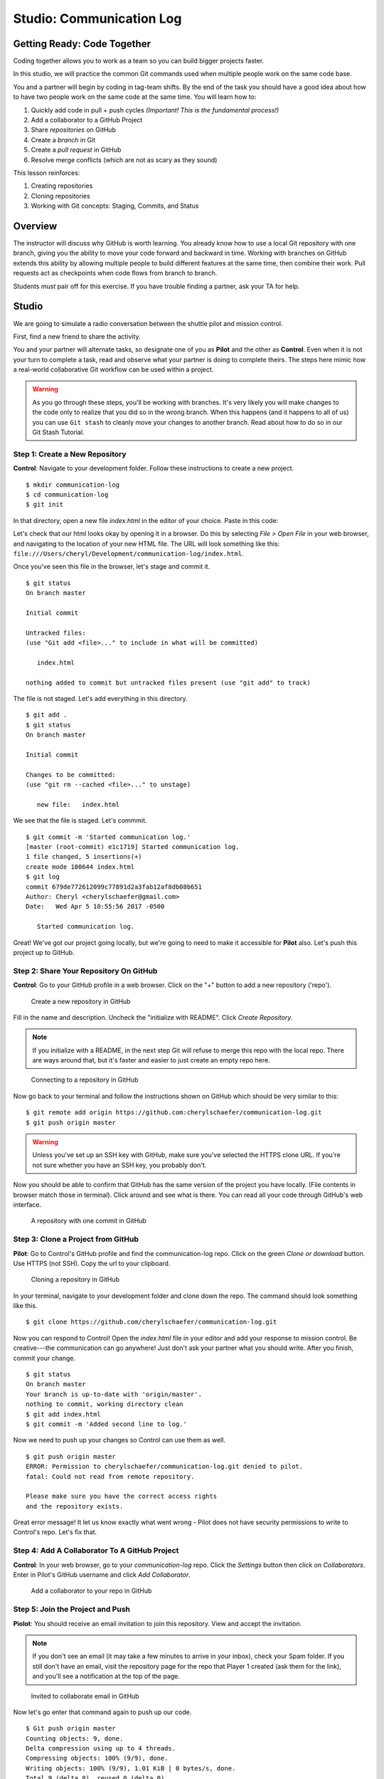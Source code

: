 Studio: Communication Log
==========================

Getting Ready: Code Together
----------------------------

Coding together allows you to work as a team so you can build bigger projects
faster.

In this studio, we will practice the common Git commands used when
multiple people work on the same code base.

You and a partner will begin by coding in tag-team shifts. By the end of the
task you should have a good idea about how to have two people work on the same
code at the same time. You will learn how to:

#. Quickly add code in pull + push cycles *(Important! This is the fundamental process!)*
#. Add a collaborator to a GitHub Project
#. Share *repositories* on GitHub
#. Create a *branch* in Git
#. Create a *pull request* in GitHub
#. Resolve merge conflicts (which are not as scary as they sound)

This lesson reinforces:

#. Creating repositories
#. Cloning repositories
#. Working with Git concepts: Staging, Commits, and Status

Overview
---------

The instructor will discuss why GitHub is worth learning. You already know how
to use a local Git repository with one branch, giving you the ability to move
your code forward and backward in time. Working with branches on GitHub extends
this ability by allowing multiple people to build different features at the
same time, then combine their work. Pull requests act as checkpoints when code
flows from branch to branch.

Students *must* pair off for this exercise. If you have trouble finding a partner, ask your TA for help.

Studio
------

We are going to simulate a radio conversation between the shuttle pilot and
mission control.

First, find a new friend to share the activity.

You and your partner will alternate tasks, so designate one of you as **Pilot**
and the other as **Control**. Even when it is not your turn to complete a task,
read and observe what your partner is doing to complete theirs. The steps here
mimic how a real-world collaborative Git workflow can be used within a project.

.. warning:: 

   As you go through these steps, you'll be working with branches. It's very
   likely you will make changes to the code only to realize that you did so in the
   wrong branch. When this happens (and it happens to all of us) you can use
   ``Git stash`` to cleanly move your changes to another branch. Read about how
   to do so in our Git Stash Tutorial.

.. todo:: Migrate Git stash tutorial

Step 1: Create a New Repository
^^^^^^^^^^^^^^^^^^^^^^^^^^^^^^^

**Control**: Navigate to your development folder. Follow these instructions to
create a new project.

::

   $ mkdir communication-log
   $ cd communication-log
   $ git init

In that directory, open a new file `index.html` in the editor of your choice.
Paste in this code:

.. sourcecode:: html
   :linenos:

   <html>
   <body>
      <p>Radio check. Pilot, please confirm.</p>
   </body>
   </html>

Let's check that our html looks okay by opening it in a browser. Do this by
selecting *File > Open File* in your web browser, and navigating to the
location of your new HTML file. The URL will look something like this:
``file:///Users/cheryl/Development/communication-log/index.html``.

Once you've seen this file in the browser, let's stage and commit it.

::

   $ git status
   On branch master

   Initial commit

   Untracked files:
   (use "Git add <file>..." to include in what will be committed)

      index.html

   nothing added to commit but untracked files present (use "git add" to track)

The file is not staged. Let's add everything in this directory.

::

   $ git add .
   $ git status
   On branch master

   Initial commit

   Changes to be committed:
   (use "git rm --cached <file>..." to unstage)

      new file:   index.html

We see that the file is staged. Let's commmit.

::

   $ git commit -m 'Started communication log.'
   [master (root-commit) e1c1719] Started communication log.
   1 file changed, 5 insertions(+)
   create mode 100644 index.html
   $ git log
   commit 679de772612099c77891d2a3fab12af8db08b651
   Author: Cheryl <cherylschaefer@gmail.com>
   Date:   Wed Apr 5 10:55:56 2017 -0500

      Started communication log.


Great! We've got our project going locally, but we're going to need to make it
accessible for **Pilot** also. Let's push this project up to GitHub.

Step 2: Share Your Repository On GitHub
^^^^^^^^^^^^^^^^^^^^^^^^^^^^^^^^^^^^^^^

**Control**: Go to your GitHub profile in a web browser. Click on the "+"
button to add a new repository ('repo').

.. figure:: figures/CreateAGithubRepo.png

   Create a new repository in GitHub

Fill in the name and description. Uncheck the "initialize with README". Click
*Create Repository*.

.. note::

   If you initialize with a README, in the next step Git will refuse to merge
   this repo with the local repo. There are ways around that, but it's faster
   and easier to just create an empty repo here.

.. figure:: figures/StartingARepo.png

   Connecting to a repository in GitHub

Now go back to your terminal and follow the instructions shown on GitHub which
should be very similar to this:

::

   $ git remote add origin https://github.com:cherylschaefer/communication-log.git
   $ git push origin master

.. warning::

   Unless you've set up an SSH key with GitHub, make sure you've selected the
   HTTPS clone URL. If you're not sure whether you have an SSH key, you
   probably don't.

Now you should be able to confirm that GitHub has the same version of the
project you have locally. (File contents in browser match those in terminal).
Click around and see what is there. You can read all your code through GitHub's
web interface.

.. figure:: figures/Repo1Commit.png

   A repository with one commit in GitHub

Step 3: Clone a Project from GitHub
^^^^^^^^^^^^^^^^^^^^^^^^^^^^^^^^^^^

**Pilot**: Go to Control's GitHub profile and find the communication-log repo.
Click on the green *Clone or download* button. Use HTTPS (not SSH). Copy the
url to your clipboard.

.. figure:: figures/CloneRepo2.png

   Cloning a repository in GitHub

In your terminal, navigate to your development folder and clone down the repo.
The command should look something like this.

:: 
   
   $ git clone https://github.com/cherylschaefer/communication-log.git

Now you can respond to Control! Open the `index.html` file in your editor and
add your response to mission control. Be creative---the communication can go
anywhere! Just don't ask your partner what you should write. After you finish,
commit your change.

::

   $ git status
   On branch master
   Your branch is up-to-date with 'origin/master'.
   nothing to commit, working directory clean
   $ git add index.html
   $ git commit -m 'Added second line to log.'

Now we need to push up your changes so Control can use them as well.

::

   $ git push origin master
   ERROR: Permission to cherylschaefer/communication-log.git denied to pilot.
   fatal: Could not read from remote repository.

   Please make sure you have the correct access rights
   and the repository exists.

Great error message! It let us know exactly what went wrong - Pilot does not
have security permissions to write to Control's repo. Let's fix that.

Step 4: Add A Collaborator To A GitHub Project
^^^^^^^^^^^^^^^^^^^^^^^^^^^^^^^^^^^^^^^^^^^^^^

**Control**: In your web browser, go to your `communication-log` repo. Click
the *Settings* button then click on *Collaborators*. Enter in Pilot's GitHub
username and click *Add Collaborator*.

.. figure:: figures/RepoSettingsAddCollaborator.png

   Add a collaborator to your repo in GitHub

Step 5: Join the Project and Push
^^^^^^^^^^^^^^^^^^^^^^^^^^^^^^^^^

**Piolot**: You should receive an email invitation to join this repository.
View and accept the invitation.

.. note:: 

   If you don't see an email (it may take a few minutes to arrive in your inbox), check your Spam folder. If you still don't have an email, visit the repository page for the repo that Player 1 created (ask them for the link), and you'll see a notification at the top of the page.

.. figure:: figures/InvitedToGithubRepo.png

   Invited to collaborate email in GitHub 

Now let's go enter that command again to push up our code.

::

   $ Git push origin master
   Counting objects: 9, done.
   Delta compression using up to 4 threads.
   Compressing objects: 100% (9/9), done.
   Writing objects: 100% (9/9), 1.01 KiB | 0 bytes/s, done.
   Total 9 (delta 8), reused 0 (delta 0)
   remote: Resolving deltas: 100% (8/8), completed with 8 local objects.
   To Git@Github.com:player2/fireside-story.Git
      511239a..679de77  master -> master

Anyone reading the HTML through GitHub's browser interface should now see the new second line.

Step 6: Pull Player 2's Line and Add Another Line
^^^^^^^^^^^^^^^^^^^^^^^^^^^^^^^^^^^^^^^^^^^^^^^^^

**Player 1:** You might notice you don't have the second line of code in your copy of the project on your computer. Let's fix that. Go to the terminal and enter this command to pull down the updated code into your local Git repository.

::

   $ Git pull origin master
   remote: Counting objects: 3, done.
   remote: Compressing objects: 100% (2/2), done.
   remote: Total 3 (delta 1), reused 3 (delta 1), pack-reused 0
   Unpacking objects: 100% (3/3), done.
   From Github.com:cherylschaefer/fireside-story
      e0de62d..e851b7e  master     -> origin/master
   Updating e0de62d..e851b7e
   Fast-forward
   index.html | 1 +
   1 file changed, 1 insertion(+)


Now, in your editor, add a third line to the story and. Then add, commit, and push it up.

You can have your story go anywhere! Try to tie it in with what the other player wrote, without discussing with them any plans on where the story will go.

Step 7: Do It Again: Pull, Change, and Push!
^^^^^^^^^^^^^^^^^^^^^^^^^^^^^^^^^^^^^^^^^^^^

**Player 2:** You might notice now *you* don't have the third line on your computer. Go to the terminal and enter this command to pull in the changes that Player 1 just made.

::

   $ Git pull origin master
   remote: Counting objects: 3, done.
   remote: Compressing objects: 100% (2/2), done.
   remote: Total 3 (delta 1), reused 3 (delta 1), pack-reused 0
   Unpacking objects: 100% (3/3), done.
   From Github.com:cherylschaefer/fireside-story
      e851b7e..167684c  master     -> origin/master
   Updating e851b7e..167684c
   Fast-forward
   index.html | 1 +
   1 file changed, 1 insertion(+)

Now add a fourth line of story. Again, be creative, but no planning!

Then add, commit, and push your change.

You can both play like this for a while! Feel free to repeat this cycle a few times to add to the story.

Step 8: Create a Branch In Git
^^^^^^^^^^^^^^^^^^^^^^^^^^^^^^

This workflow is a common one in team development situations. You might wonder, however, if professional developers sit around waiting for their teammates to commit and push a change before embarking on additional work on their own. That would be a drag, and thankfully, there is a nice addition to this workflow that will allow for simultaneous work to be carried out in a reasonable way.

**Player 2:** While Player 1 is working on an addition to the story, let's make another change simultaneously. In order to do that, we'll create a new branch. Recall that a branch is a separate "copy" of the codebase that you can commit to without affecting code in the ``master`` branch.

::

   $ Git checkout -b darker
   Switched to a new branch 'darker'

This command creates a new branch named ``darker``, and switches your local repository to use that branch.

Create a new file named ``style.css`` and add the following rules:

.. sourcecode:: css

   body {
      color: white;
      background-color: black;
   }

Then link it in ``index.html``. It should look something like this:

.. sourcecode:: html

   <html>
      <head>
         <link rel="stylesheet" type="text/css" href="style.css">
      </head>
      <body>
         <p>It was a dark and stormy night...</p>
         ... your content here
      </body>
   </html>

Now stage and commit these changes.

::

   $ Git add .
   $ Git commit -m 'Added style.css'
   $ Git push origin darker

Note that the last command is a bit different than what we've used before (`Git push origin master`). The final piece of this command is the name of the branch that we want Git to push up to the origin repository (that is, to GitHub).

You should both now see a second branch present on the GitHub project page. To view branches on GitHub, select *Branches* from the navigation section just below the repository title.

.. figure:: figures/BranchesButton.png

   Branches Button in GitHub

In your terminal, you can type this command to see a list of the available branches:

::

   $ Git branch
   * darker
   master

Note that creating and being able to see a branch in your local repository via this command does *not* mean that the branch is on GitHub. You'll need to push the branch for it to appear on GitHub.

.. note::

   The \* to the left of ``darker`` indicates that this is the active branch.


Great! Now let's show the other player your work in GitHub and ask them to merge it in to the main branch.

Create a Pull Request In GitHub
^^^^^^^^^^^^^^^^^^^^^^^^^^^^^^^

**Player 2:** If you haven't already, in your browser, go to the GitHub project and click on *Branches* and make sure you see the new branch name, *darker*.

..figure:: figures/pr-new.png

   Branches Page in GitHub

Click *New Pull Request* to begin the process of requesting that your changes in the ``darker`` branch be incorporated into the ``master`` branch. Add some text in the description box to let Player 1 know what you did and why. Note that the branch selected in the `base` dropdown is the branch that you want to merge _into_, and the selected in the *compare* dropdown is the branch you want to merge _from_.

.. figure:: figures/pr-details.png
   
   Open a PR in GitHub

This is what an opened pull request looks like:

.. figure:: figures/pr-created.png

   Create a PR in GitHub

Step 10: Make a Change in the New Branch
^^^^^^^^^^^^^^^^^^^^^^^^^^^^^^^^^^^^^^^^

**Player 1:** You will notice that you do not see this new ``style.css`` file locally. Type this command to see what branches are on your local computer:

::

   $ Git branch
   * master

If you want to work with the branch before merging it in, you can do so by typing these commands:

::

   $ Git fetch origin darker
   ...
   $ Git branch
   darker
   * master

::

   $ Git checkout darker
   Switched to branch 'darker'
   Your branch is up-to-date with 'origin/darker'.

Make a change, commit, and push this branch--you will see that the pull request in GitHub is updated to reflect the changes you've added. The context in the description box is _not_ updated, however, so be sure to add comments to the pull request to explain what you did and why.

Now switch back to the ```master``` branch:

::

   $ Git checkout master
   Switched to branch 'master'
   Your branch is up-to-date with 'origin/master'.

You will see your files no longer have the changes made in the ``darker`` branch. Let's go merge those changes in, so that the ```master``` branch adopts all the changes in the ``darker`` branch.

Step 11: Merge the Pull Request
^^^^^^^^^^^^^^^^^^^^^^^^^^^^^^^

**Player 1:** Go to the repo in GitHub. Click on *Pull Requests*.

.. figure:: figures/RepoPR1.png

   PR Open in GitHub

Explore this page to see all the information GitHub shows you about the pull request.

.. figure:: figures/RepoMergePR.png

   Merge a Pull Request in GitHub

When you're happy with the changes, merge them in. Click *Merge Pull Request* then *Confirm Merge*.

.. figure:: figures/PRConfirmMerge.png

   Confirm PR Merge in GitHub

Upon a successful merge, you should see a screen similar to the following:

.. figure:: figures/PRMerged.png

   PR Merged in GitHub 

The changes from ``darker`` are now in the ```master``` branch, but only in the remote repository on GitHub. You will need to pull the updates to your ```master``` for them to be present locally.

::

   $ Git checkout master
   $ Git pull origin master

Git is able to merge these files on its own.

Step 12: Merge Conflicts!
^^^^^^^^^^^^^^^^^^^^^^^^^

When collaborating on a project, things won't always go so smoothly. It's common for two people to make changes to the same line(s) of code, at roughly the same time, which will prevent Git from being able to merge the changes together.

.. figure:: figures/Git-merge.gif

   Git Merge Conflicts

This isn't such a big scary deal. In fact, it's very common. To see how we can handle such a situation we'll intentionally create a situation that involves a merge conflict, and then resolve it.

**Player 2:** Let's change something about the style file. Our HTML is looking pretty plain, so let's pick a nice font and add some margins.

First, switch back to the ``master`` branch.

::

   $ Git checkout master

Let's change our font. To do so, add this link to your ``index.html`` file, right by the first stylesheet link:

.. sourcecode:: html
     
     <link href="https://fonts.googleapis.com/css?family=Satisfy" rel="stylesheet">


And spice up your ``style.css`` file to look like this:

.. sourcecode:: css

   body {
   color: white;
   background-color: #333;
   font-size: 150%;
   font-family: 'Satisfy', cursive;
   margin: 5em 25%;
   }

The result:

.. figure:: figures/AddSatisfyFont.png

   Satisfying! 

Stage and commit your changes and push them up to GitHub. If you don't remember how to do this, follow the instructions above. Make sure you're back in the ``master`` branch--if you're still in ``darker``, then your changes will be isolated and we won't get the merge conflict you want to learn about.

Meanwhile...

**Player 1:** Let's change something about the style file that Player 2 just edited. Change it to look like this:

.. sourcecode:: css

   body {
      color: white;
      background-color: black;
      font-family: 'Sacramento', cursive;
      font-size: 32px;
      margin-top: 5%;
      margin-left: 20%;
      margin-right: 20%;
   }

Don't forget to link the new font in your ``index.html`` file, beside the other link:

.. sourcecode:: html
  
  <link href="https://fonts.googleapis.com/css?family=Sacramento" rel="stylesheet">

Commit your changes to branch ``master``.


Step 13: Resolving Merge Conflicts
^^^^^^^^^^^^^^^^^^^^^^^^^^^^^^^^^^

**Player 1:** and push it up to GitHub. You should get an error message. How exciting!

:: 

   $ Git push origin master

   To Git@Github.com:cherylschaefer/fireside-story.Git
   ! [rejected]        master -> master (fetch first)
   error: failed to push some refs to 'Git@Github.com:cherylschaefer/fireside-story.Git'
   hint: Updates were rejected because the remote contains work that you do
   hint: not have locally. This is usually caused by another repository pushing
   hint: to the same ref. You may want to first integrate the remote changes
   hint: (e.g., 'Git pull ...') before pushing again.
   hint: See the 'Note about fast-forwards' in 'Git push --help' for details.


There's a lot of jargon in that message, including some terminology we haven't encountered. However, the core of the message is indeed understandable to us: "Updates were rejected because the remote contains work that you do not have locally." In other words, somebody (Player 2, in this case), pushed changes to the same branch, and you don't have those changes on your computer. Git will not let you push to a branch in another repository unless you have incorporated all of the work present in that branch.

Let's pull these outstanding changes into our branch and resolve the errors.

:: 

   $ Git pull
   remote: Counting objects: 4, done.
   remote: Compressing objects: 100% (3/3), done.
   remote: Total 4 (delta 1), reused 4 (delta 1), pack-reused 0
   Unpacking objects: 100% (4/4), done.
   From Github.com:cherylschaefer/fireside-story
      7d7e42e..0c21659  master     -> origin/master
   Auto-merging style.css
   CONFLICT (content): Merge conflict in style.css
   Auto-merging index.html
   CONFLICT (content): Merge conflict in index.html
   Automatic merge failed; fix conflicts and then commit the result.


Since Player 2 made changes to some of the same lines that you did, Git was unable to automatically merge the changes.

The specific locations where Git could not automatically merge files are indicated by the lines that begin with ``CONFLICT``. You will have to edit these files yourself to incorporate Player 1's changes. Let's start with ``style.css``.

::

   body {
      color: white;
   <<<<<<< HEAD
      background-color: black;
      font-family: 'Sacramento', cursive;
      font-size: 32px;
      margin-top: 5%;
      margin-left: 20%;
      margin-right: 20%;
   =======
      background-color: #333;
      font-size: 150%;
      font-family: 'Satisfy', cursive;
      margin: 5em 25%;
   >>>>>>> 0c2165931f5f668959bad92d2f744efb402e049d
   }

At the top and bottom, there is some code that could be merged without issue.

``<<<<<<< HEAD`` to ``=======`` is the version of the code that existed locally. In other words, these are _your_ changes.

``=======`` to ``>>>>>>> 0c2165931f5f668959bad92d2f744efb402e049d`` indicates the changes that Player 2 made (the hash will be unique to the commit, so you'll see something slightly different here).

Let's unify our code. Change the CSS to look like this, making sure to remove the Git markers so that only valid CSS remains in the file.

.. sourcecode:: css

   body {
   color: white;
   background-color: black;
   font-family: 'Sacramento', cursive;
   font-size: 150%;
   margin: 5em 25%;
   }

You will need to do the same thing for the ``index.html`` file. You only need the link for the Sacramento font, not the Satisfy font. Then stage, commit, and push your changes; you should not see an error message this time.

Step 14: Pulling the Merged Code
^^^^^^^^^^^^^^^^^^^^^^^^^^^^^^^^

**Player 2:** Meanwhile, Player 2 is sitting at home, minding their own business. A random ``Git status`` seems reassuring:

::

   $ Git status
   On branch master
   Your branch is up-to-date with 'origin/master'.
   nothing to commit, working directory clean


Your local Git thinks the status is quo. Little does it know that up at GitHub, the status is not quo. We'd find this out by doing either a ``Git fetch``, or if we just want the latest version of this branch, ``Git pull``:

::

   $ Git pull
   remote: Counting objects: 13, done.
   remote: Compressing objects: 100% (8/8), done.
   remote: Total 13 (delta 4), reused 13 (delta 4), pack-reused 0
   Unpacking objects: 100% (13/13), done.
   From Github.com:cherylschaefer/fireside-story
      0c21659..e0de62d  master     -> origin/master
   Updating 0c21659..e0de62d
   Fast-forward
   index.html | 3 ++-
   style.css  | 4 ++--
   2 files changed, 4 insertions(+), 3 deletions(-)

Great Scott! Looks like Player 1 changed both ``index.html`` and ``style.css``. Note that *Player 2* didn't have to deal with the hassle of resolving merge conflicts. Since Player 1 intervened, Git assumes that the team is okay with the way they resolved it, and *fast forwards* our local repo to be in sync with the remote one. Let's look at ``style.css`` to make sure:

.. sourcecode:: css

   body {
      color: white;
      background-color: black;
      font-family: 'Sacramento', cursive;
      font-size: 150%;
      margin: 5em 25%;
   }

Step 15: More Merge Conflicts!
^^^^^^^^^^^^^^^^^^^^^^^^^^^^^^

Let's turn the tables on the steps we just carried out, so Player 2 can practice resolving merge conflicts.

- **Players 1 and 2**: Confer to determine the particular lines in the code that you will both change. Make different changes in those places.
- **Player 1**: Stage, commit, and push your changes.
- **Player 2**: Try to pull in Player 1's changes, and notice that there are merge conflicts. Resolve these conflicts as we did above (ask Player 1 for help, if you're uncertain about the process). Then stage, commit, and push your changes.
- **Player 1**: Pull in the changes that Player 2 pushed, including the resolved merge conflicts.

Merge conflicts are a part of the process of team development. Resolve them carefully, so that they don't cause bugs in your code.

Resources
^^^^^^^^^

* `Git Branching - Basic Branching and Merging <https://Git-scm.com/book/en/v2/Git-Branching-Basic-Branching-and-Merging>`_
* `Adding Another Person To Your Repository <https://help.Github.com/articles/inviting-collaborators-to-a-personal-repository/>`_
* `Resolving Conflicts In the Command Line <https://help.Github.com/articles/resolving-a-merge-conflict-using-the-command-line/>`_

